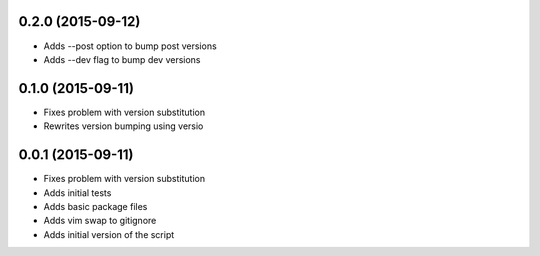 0.2.0 (2015-09-12)
------------------

* Adds --post option to bump post versions
* Adds --dev flag to bump dev versions

0.1.0 (2015-09-11)
------------------

* Fixes problem with version substitution
* Rewrites version bumping using versio

0.0.1 (2015-09-11)
------------------

* Fixes problem with version substitution
* Adds initial tests
* Adds basic package files
* Adds vim swap to gitignore
* Adds initial version of the script


